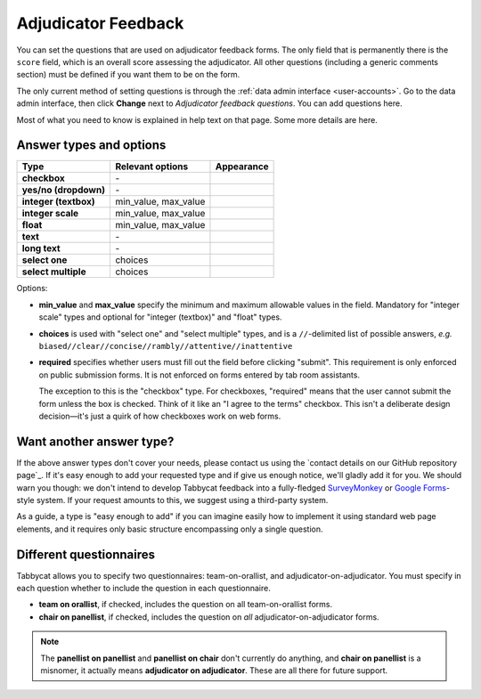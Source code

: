 .. _adjudicator-feedback:

====================
Adjudicator Feedback
====================

You can set the questions that are used on adjudicator feedback forms. The only field that is permanently there is the ``score`` field, which is an overall score assessing the adjudicator. All other questions (including a generic comments section) must be defined if you want them to be on the form.

The only current method of setting questions is through the :ref:`data admin interface <user-accounts>`. Go to the data admin interface, then click **Change** next to *Adjudicator feedback questions*. You can add questions here.

Most of what you need to know is explained in help text on that page. Some more details are here.

Answer types and options
========================

+-----------------------+----------------------+---------------------------------------+
|          Type         |   Relevant options   |               Appearance              |
+=======================+======================+=======================================+
| **checkbox**          | \-                   | .. image:: images/checkbox.png        |
+-----------------------+----------------------+---------------------------------------+
| **yes/no (dropdown)** | \-                   | .. image:: images/yesnodropdown.png   |
+-----------------------+----------------------+---------------------------------------+
| **integer (textbox)** | min_value, max_value | .. image:: images/integer-textbox.png |
+-----------------------+----------------------+---------------------------------------+
| **integer scale**     | min_value, max_value | .. image:: images/integer-scale.png   |
+-----------------------+----------------------+---------------------------------------+
| **float**             | min_value, max_value | .. image:: images/float.png           |
+-----------------------+----------------------+---------------------------------------+
| **text**              | \-                   | .. image:: images/text.png            |
+-----------------------+----------------------+---------------------------------------+
| **long text**         | \-                   | .. image:: images/longtext.png        |
+-----------------------+----------------------+---------------------------------------+
| **select one**        | choices              | .. image:: images/select-one.png      |
+-----------------------+----------------------+---------------------------------------+
| **select multiple**   | choices              | .. image:: images/select-multiple.png |
+-----------------------+----------------------+---------------------------------------+

Options:

- **min_value** and **max_value** specify the minimum and maximum allowable values in the field. Mandatory for "integer scale" types and optional for "integer (textbox)" and "float" types.
- **choices** is used with "select one" and "select multiple" types, and is a ``//``-delimited list of possible answers, *e.g.* ``biased//clear//concise//rambly//attentive//inattentive``
- **required** specifies whether users must fill out the field before clicking "submit". This requirement is only enforced on public submission forms. It is not enforced on forms entered by tab room assistants.

  The exception to this is the "checkbox" type. For checkboxes, "required" means that the user cannot submit the form unless the box is checked. Think of it like an "I agree to the terms" checkbox. This isn't a deliberate design decision—it's just a quirk of how checkboxes work on web forms.

Want another answer type?
=========================

If the above answer types don't cover your needs, please contact us using the `contact details on our GitHub repository page`_. If it's easy enough to add your requested type and if give us enough notice, we'll gladly add it for you. We should warn you though: we don't intend to develop Tabbycat feedback into a fully-fledged `SurveyMonkey <http://www.surveymonkey.com/>`_ or `Google Forms <https://www.google.com/forms/about/>`_-style system. If your request amounts to this, we suggest using a third-party system.

As a guide, a type is "easy enough to add" if you can imagine easily how to implement it using standard web page elements, and it requires only basic structure encompassing only a single question.

Different questionnaires
========================

Tabbycat allows you to specify two questionnaires: team-on-orallist, and adjudicator-on-adjudicator. You must specify in each question whether to include the question in each questionnaire.

- **team on orallist**, if checked, includes the question on all team-on-orallist forms.
- **chair on panellist**, if checked, includes the question on *all* adjudicator-on-adjudicator forms.

.. note:: The **panellist on panellist** and **panellist on chair** don't currently do anything, and **chair on panellist** is a misnomer, it actually means **adjudicator on adjudicator**. These are all there for future support.